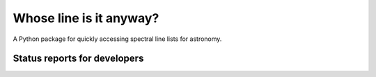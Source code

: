 Whose line is it anyway?
========================

.. image:: http://img.shields.io/badge/powered%20by-AstroPy-orange.svg?style=flat
    :target: http://www.astropy.org
    :alt: Powered by Astropy Badge

A Python package for quickly accessing spectral line lists for astronomy.

Status reports for developers
-----------------------------

.. image:: https://travis-ci.org/bmorris3/whoseline.svg?branch=master
    :target: https://travis-ci.org/bmorris3/whoseline

.. image:: https://readthedocs.org/projects/whose-line/badge/?version=latest
    :target: http://whose-line.readthedocs.io/en/latest/?badge=latest
    :alt: Documentation Status
    
